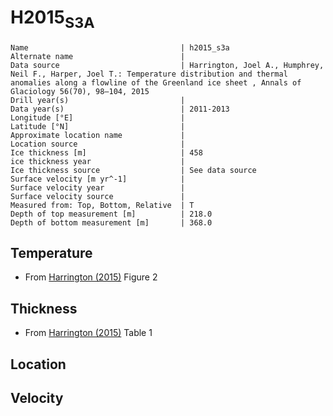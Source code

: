 * H2015_S3A
:PROPERTIES:
:header-args:jupyter-python+: :session ds :kernel ds
:clearpage: t
:END:

#+BEGIN_SRC bash :results verbatim :exports results
cat meta.bsv | sed 's/|/@| /' | column -s"@" -t
#+END_SRC

#+RESULTS:
#+begin_example
Name                                  | h2015_s3a
Alternate name                        | 
Data source                           | Harrington, Joel A., Humphrey, Neil F., Harper, Joel T.: Temperature distribution and thermal anomalies along a flowline of the Greenland ice sheet , Annals of Glaciology 56(70), 98–104, 2015 
Drill year(s)                         | 
Data year(s)                          | 2011-2013
Longitude [°E]                        | 
Latitude [°N]                         | 
Approximate location name             | 
Location source                       | 
Ice thickness [m]                     | 458
ice thickness year                    | 
Ice thickness source                  | See data source
Surface velocity [m yr^-1]            | 
Surface velocity year                 | 
Surface velocity source               | 
Measured from: Top, Bottom, Relative  | T
Depth of top measurement [m]          | 218.0
Depth of bottom measurement [m]       | 368.0
#+end_example

** Temperature

+ From [[citet:harrington_2015][Harrington (2015)]] Figure 2

[[./harrington_2015_fig2_S1_S2_S3.png]]

** Thickness

+ From [[citet:harrington_2015][Harrington (2015)]] Table 1
 
** Location

** Velocity

** Data                                                 :noexport:

#+BEGIN_SRC bash :exports results
cat data.csv | sort -t, -n -k2
#+END_SRC

#+RESULTS:
|                    t |                  d |
|  -2.0858895705521476 | 218.46689895470416 |
|   -1.993865030674847 | 228.91986062717808 |
|  -1.7331288343558278 | 247.73519163763103 |
|  -1.3650306748466257 |  260.2787456445996 |
|  -0.9355828220858875 |  278.0487804878052 |
| -0.38343558282208434 |  318.8153310104533 |
| -0.41411042944785237 |  367.9442508710805 |

